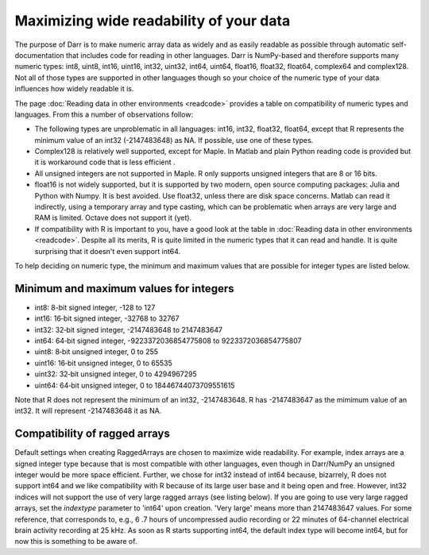 Maximizing wide readability of your data
========================================

The purpose of Darr is to make numeric array data as widely and as easily
readable as possible through automatic self-documentation that includes code
for reading in other languages. Darr is NumPy-based and therefore supports
many numeric types: int8, uint8, int16, uint16, int32, uint32, int64, uint64,
float16, float32, float64, complex64 and complex128. Not all of those types
are supported in other languages though so your choice of the numeric type
of your data influences how widely readable it is.

The page :doc:`Reading data in other environments <readcode>` provides a
table on compatibility of numeric types and languages. From this a number of
observations follow:

- The following types are unproblematic in all languages: int16, int32,
  float32, float64, except that R represents the minimum value of an
  int32 (-2147483648) as NA. If possible, use one of these types.

- Complex128 is relatively well supported, except for Maple. In Matlab and
  plain Python reading code is provided but it is workaround code that is
  less efficient .

- All unsigned integers are not supported in Maple. R only supports unsigned
  integers that are 8 or 16 bits.

- float16 is not widely supported, but it is supported by two modern,
  open source computing packages: Julia and Python with Numpy. It is best
  avoided. Use float32, unless there are disk space concerns. Matlab can read
  it indirectly, using a temporary array and type casting, which can be
  problematic when arrays are very large and RAM is limited. Octave does not
  support it (yet).

- If compatibility with R is important to you, have a good look at the table
  in :doc:`Reading data in other environments <readcode>`. Despite all its
  merits, R is quite limited in the numeric types that it can read and handle.
  It is quite surprising that it doesn't even support int64.

To help deciding on numeric type, the minimum and maximum values that are
possible for integer types are listed below.

Minimum and maximum values for integers
---------------------------------------

- int8: 8-bit signed integer, -128 to 127
- int16: 16‐bit signed integer, -32768 to 32767
- int32: 32‐bit signed integer, -2147483648 to 2147483647
- int64: 64‐bit signed integer, -9223372036854775808 to 9223372036854775807
- uint8: 8‐bit unsigned integer, 0 to 255
- uint16: 16‐bit unsigned integer, 0 to 65535
- uint32: 32‐bit unsigned integer, 0 to 4294967295
- uint64: 64‐bit unsigned integer, 0 to 18446744073709551615

Note that R does not represent the minimum of an int32, -2147483648. R has
-2147483647 as the mimimum value of an int32. It will represent -2147483648
it as NA.

Compatibility of ragged arrays
------------------------------
Default settings when creating RaggedArrays are chosen to maximize wide
readability. For example, index arrays are a signed integer type because that
is most compatible with other languages, even though in Darr/NumPy an
unsigned integer would be more space efficient. Further, we chose for int32
instead of int64 because, bizarrely, R does not support int64 and we like
compatibility with R because of its large user base and it being open and
free. However, int32 indices will not support the use of very large ragged
arrays (see listing below). If you are going to use very large ragged arrays,
set the `indextype` parameter to 'int64' upon creation. 'Very large' means
more than 2147483647 values. For some reference, that corresponds to, e.g.,
6 .7 hours of uncompressed audio recording or 22 minutes of 64-channel
electrical brain activity recording at 25 kHz. As soon as R starts supporting
int64, the default index type will become int64, but for now this is something
to be aware of.
